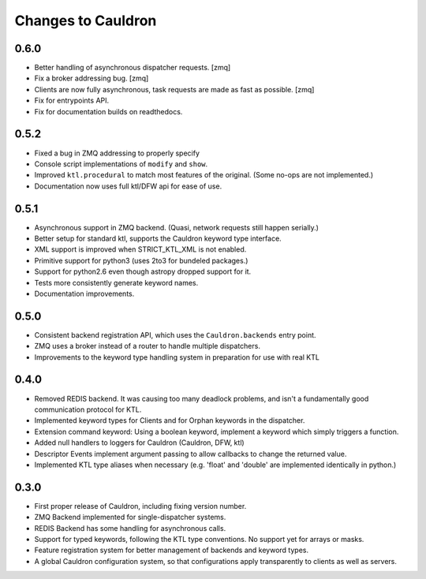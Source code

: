 Changes to Cauldron
-------------------

0.6.0
=====
- Better handling of asynchronous dispatcher requests. [zmq]
- Fix a broker addressing bug. [zmq]
- Clients are now fully asynchronous, task requests are made as fast as possible. [zmq]
- Fix for entrypoints API.
- Fix for documentation builds on readthedocs.

0.5.2
=====
- Fixed a bug in ZMQ addressing to properly specify
- Console script implementations of ``modify`` and ``show``.
- Improved ``ktl.procedural`` to match most features of the original. (Some no-ops are not implemented.)
- Documentation now uses full ktl/DFW api for ease of use.

0.5.1
=====
- Asynchronous support in ZMQ backend. (Quasi, network requests still happen serially.)
- Better setup for standard ktl, supports the Cauldron keyword type interface.
- XML support is improved when STRICT_KTL_XML is not enabled.
- Primitive support for python3 (uses 2to3 for bundeled packages.)
- Support for python2.6 even though astropy dropped support for it.
- Tests more consistently generate keyword names.
- Documentation improvements.

0.5.0
=====
- Consistent backend registration API, which uses the ``Cauldron.backends`` entry point.
- ZMQ uses a broker instead of a router to handle multiple dispatchers.
- Improvements to the keyword type handling system in preparation for use with real KTL


0.4.0
=====
- Removed REDIS backend. It was causing too many deadlock problems, and isn't a fundamentally good communication protocol for KTL.
- Implemented keyword types for Clients and for Orphan keywords in the dispatcher.
- Extension command keyword: Using a boolean keyword, implement a keyword which simply triggers a function.
- Added null handlers to loggers for Cauldron (Cauldron, DFW, ktl)
- Descriptor Events implement argument passing to allow callbacks to change the returned value.
- Implemented KTL type aliases when necessary (e.g. 'float' and 'double' are implemented identically in python.)

0.3.0
=====
- First proper release of Cauldron, including fixing version number.
- ZMQ Backend implemented for single-dispatcher systems.
- REDIS Backend has some handling for asynchronous calls.
- Support for typed keywords, following the KTL type conventions. No support yet for arrays or masks.
- Feature registration system for better management of backends and keyword types.
- A global Cauldron configuration system, so that configurations apply transparently to clients as well as servers.